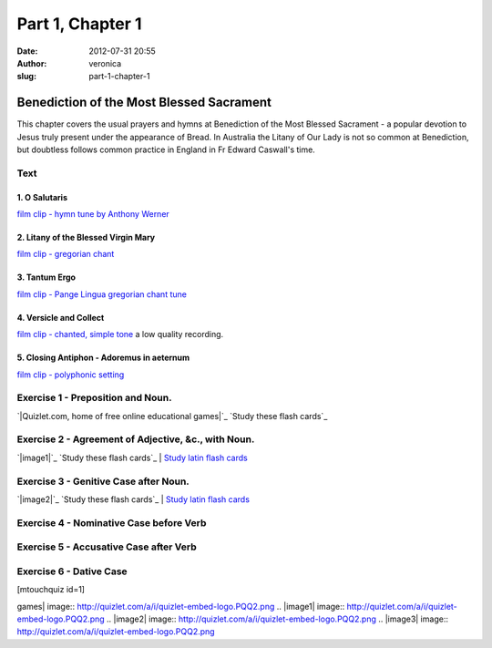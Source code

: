 Part 1, Chapter 1
#################
:date: 2012-07-31 20:55
:author: veronica
:slug: part-1-chapter-1

Benediction of the Most Blessed Sacrament
=========================================

This chapter covers the usual prayers and hymns at Benediction of the
Most Blessed Sacrament - a popular devotion to Jesus truly present under
the appearance of Bread. In Australia the Litany of Our Lady is not so
common at Benediction, but doubtless follows common practice in England
in Fr Edward Caswall's time.

Text
----

1. O Salutaris
~~~~~~~~~~~~~~

`film clip - hymn tune by Anthony Werner`_

2. Litany of the Blessed Virgin Mary
~~~~~~~~~~~~~~~~~~~~~~~~~~~~~~~~~~~~

`film clip - gregorian chant`_

3. Tantum Ergo
~~~~~~~~~~~~~~

`film clip - Pange Lingua gregorian chant tune`_

4. Versicle and Collect
~~~~~~~~~~~~~~~~~~~~~~~

`film clip - chanted, simple tone`_ a low quality recording.

5. Closing Antiphon - Adoremus in aeternum
~~~~~~~~~~~~~~~~~~~~~~~~~~~~~~~~~~~~~~~~~~

`film clip - polyphonic setting`_

Exercise 1 - Preposition and Noun.
----------------------------------

.. raw:: html

   <div style="background:#fff;padding:3px">

 Choose a Study Mode Scatter Learn Flashcards

.. raw:: html

   <div style="float:left;font-size:11px;padding-top:2px">

`|Quizlet.com, home of free online educational games|`_ `Study these
flash cards`_

.. raw:: html

   </div>

.. raw:: html

   <div style="clear:both">

.. raw:: html

   </div>

.. raw:: html

   </div>

Exercise 2 - Agreement of Adjective, &c., with Noun.
----------------------------------------------------

.. raw:: html

   <div style="background:#fff;padding:3px">

 Choose a Study Mode Scatter Learn Flashcards

.. raw:: html

   <div style="float:left;font-size:11px;padding-top:2px">

`|image1|`_ `Study these flash cards`_ \| `Study latin flash cards`_

.. raw:: html

   </div>

.. raw:: html

   <div style="clear:both">

.. raw:: html

   </div>

.. raw:: html

   </div>

Exercise 3 - Genitive Case after Noun.
--------------------------------------

.. raw:: html

   <div style="background:#fff;padding:3px">

 Choose a Study Mode Scatter Learn Flashcards

.. raw:: html

   <div style="float:left;font-size:11px;padding-top:2px">

`|image2|`_ `Study these flash cards`_ \| `Study latin flash cards`_

.. raw:: html

   </div>

.. raw:: html

   <div style="clear:both">

.. raw:: html

   </div>

.. raw:: html

   </div>

Exercise 4 - Nominative Case before Verb
----------------------------------------

Exercise 5 - Accusative Case after Verb
---------------------------------------

Exercise 6 - Dative Case
------------------------

[mtouchquiz id=1]

.. _film clip - hymn tune by Anthony Werner: http://www.youtube.com/watch?v=rgpOgDLXXp4
.. _film clip - gregorian chant: http://www.youtube.com/watch?v=ecd7xMnmWv0
.. _film clip - Pange Lingua gregorian chant tune: http://www.youtube.com/watch?v=eDNOCaBtIik
.. _film clip - chanted, simple tone: http://www.youtube.com/watch?v=lCo43kXSYGE
.. _film clip - polyphonic setting: http://www.youtube.com/watch?v=N1kuLtfJxJo
.. _|image3|: http://quizlet.com/
.. _Study these flash cards: http://quizlet.com/8462386/chapter-1-exercise-1-flash-cards/
.. _Study these flash cards: http://quizlet.com/8616708/chapter-1-exercise-2-flash-cards/
.. _Study latin flash cards: http://quizlet.com/subject/latin/
.. _Study these flash cards: http://quizlet.com/13016866/exercise-3-genitive-case-after-noun-flash-cards/

.. |Quizlet.com, home of free online educational
games| image:: http://quizlet.com/a/i/quizlet-embed-logo.PQQ2.png
.. |image1| image:: http://quizlet.com/a/i/quizlet-embed-logo.PQQ2.png
.. |image2| image:: http://quizlet.com/a/i/quizlet-embed-logo.PQQ2.png
.. |image3| image:: http://quizlet.com/a/i/quizlet-embed-logo.PQQ2.png
